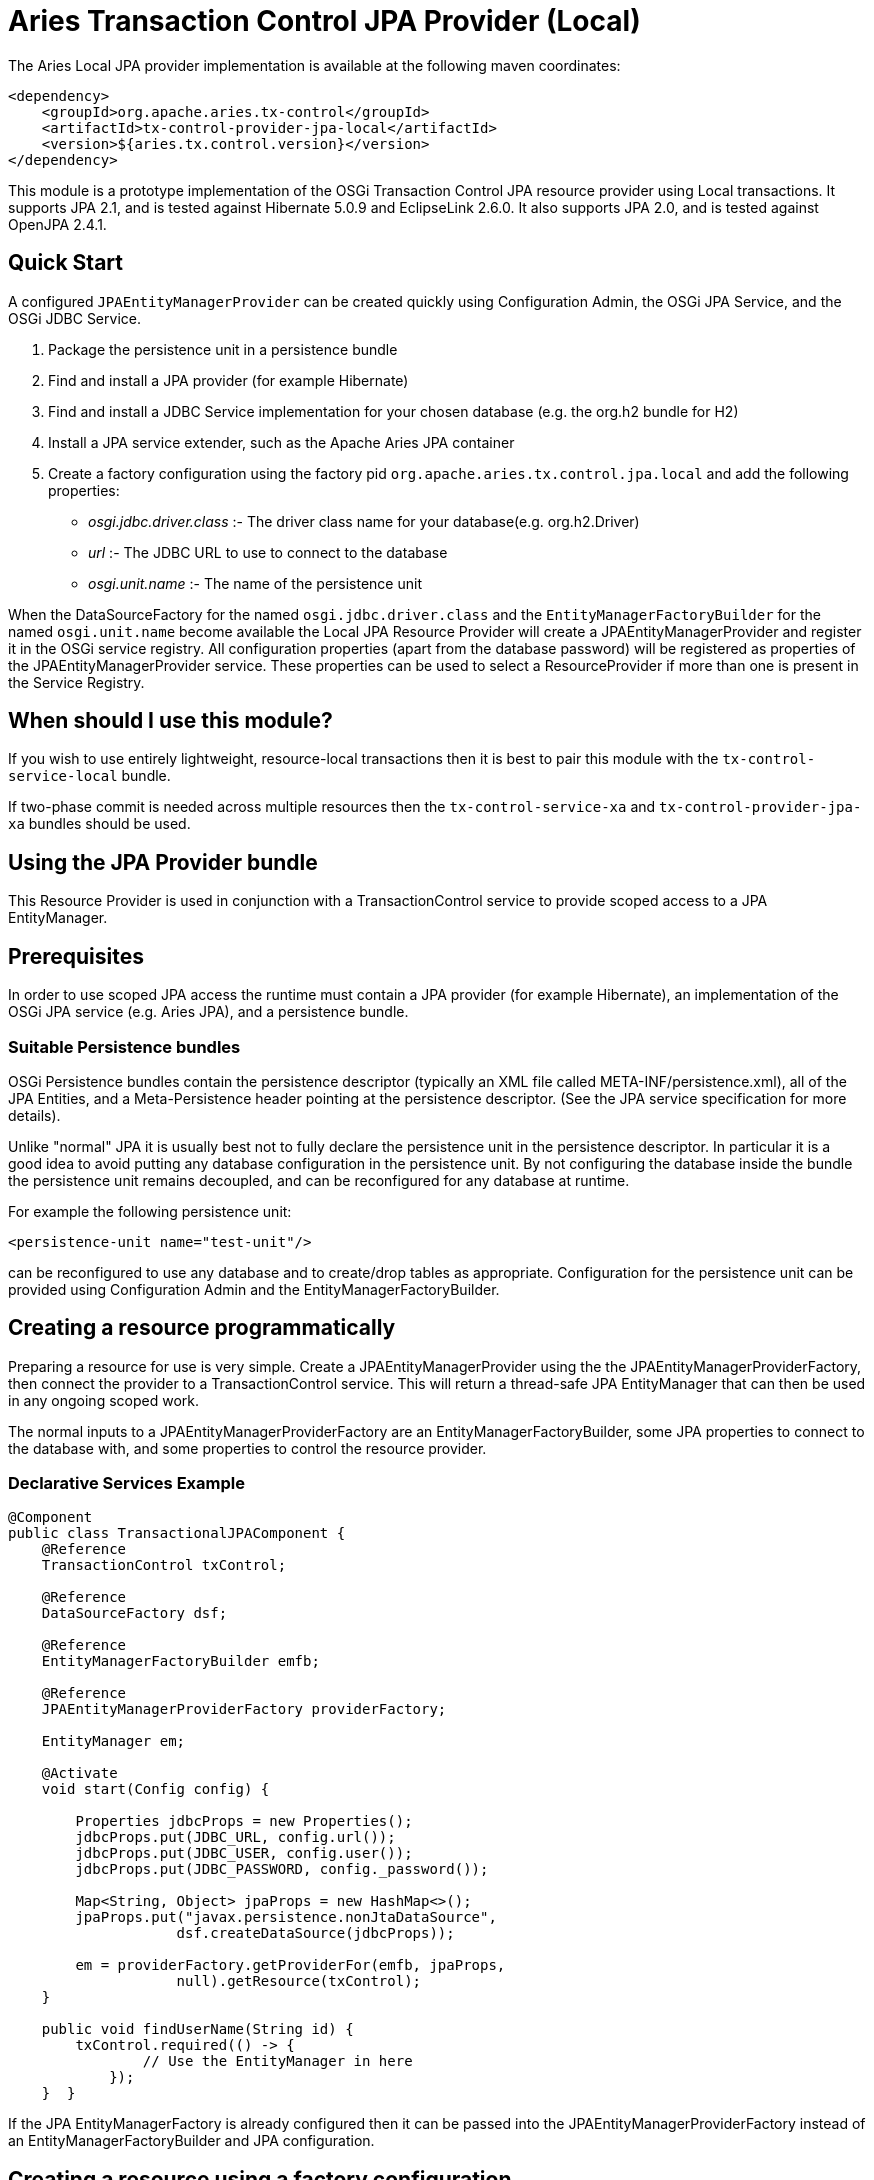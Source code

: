 = Aries Transaction Control JPA Provider (Local)

The Aries Local JPA provider implementation is available at the following maven coordinates:

 <dependency>
     <groupId>org.apache.aries.tx-control</groupId>
     <artifactId>tx-control-provider-jpa-local</artifactId>
     <version>${aries.tx.control.version}</version>
 </dependency>

This module is a prototype implementation of the OSGi Transaction Control JPA resource provider  using Local transactions.
It supports JPA 2.1, and is tested against Hibernate 5.0.9 and EclipseLink 2.6.0.
It also supports JPA 2.0, and is tested against OpenJPA 2.4.1.

== Quick Start

A configured `JPAEntityManagerProvider` can be created quickly using Configuration Admin, the OSGi JPA Service, and the OSGi JDBC Service.

. Package the persistence unit in a persistence bundle
. Find and install a JPA provider (for example Hibernate)
. Find and install a JDBC Service implementation for your chosen database (e.g.
the org.h2 bundle for H2)
. Install a JPA service extender, such as the Apache Aries JPA container
. Create a factory configuration using the factory pid `org.apache.aries.tx.control.jpa.local`  and add the following properties:
 ** _osgi.jdbc.driver.class_ :- The driver class name for your database(e.g.
org.h2.Driver)
 ** _url_ :- The JDBC URL to use to connect to the database
 ** _osgi.unit.name_ :- The name of the persistence unit

When the DataSourceFactory for the named `osgi.jdbc.driver.class` and the  `EntityManagerFactoryBuilder` for the named `osgi.unit.name` become  available the Local JPA Resource Provider will create a JPAEntityManagerProvider and register it in the OSGi service registry.
All configuration properties (apart from the database password) will be registered as  properties of the JPAEntityManagerProvider service.
These properties can be used to select a ResourceProvider if more than one is present in the Service Registry.

== When should I use this module?

If you wish to use entirely lightweight, resource-local transactions then it is best to pair this module  with the `tx-control-service-local` bundle.

If two-phase commit is needed across multiple resources then the `tx-control-service-xa` and  `tx-control-provider-jpa-xa` bundles should be used.

== Using the JPA Provider bundle

This Resource Provider is used in conjunction with a TransactionControl service to provide scoped  access to a JPA EntityManager.

== Prerequisites

In order to use scoped JPA access the runtime must contain a JPA provider (for example Hibernate),  an implementation of the OSGi JPA service (e.g.
Aries JPA), and a persistence bundle.

=== Suitable Persistence bundles

OSGi Persistence bundles contain the persistence descriptor (typically an XML file called  META-INF/persistence.xml), all of the JPA Entities, and a Meta-Persistence header  pointing at the persistence descriptor.
(See the JPA service specification for more details).

Unlike "normal" JPA it is usually best not to fully declare the persistence unit in the persistence descriptor.
In particular it is a good idea to avoid putting any database configuration in the persistence unit.
By not configuring the database inside the bundle the persistence unit remains decoupled,  and can be reconfigured for any database at runtime.

For example the following persistence unit:

 <persistence-unit name="test-unit"/>

can be reconfigured to use any database and to create/drop tables as appropriate.
Configuration  for the persistence unit can be provided using Configuration Admin and the EntityManagerFactoryBuilder.

== Creating a resource programmatically

Preparing a resource for use is very simple.
Create a JPAEntityManagerProvider using the the  JPAEntityManagerProviderFactory, then connect the provider to a TransactionControl service.
This will return a thread-safe JPA EntityManager that can then be used in any ongoing scoped work.

The normal inputs to a JPAEntityManagerProviderFactory are an EntityManagerFactoryBuilder,  some JPA properties to connect to the database with, and some properties to control the resource provider.

=== Declarative Services Example

....
@Component
public class TransactionalJPAComponent {
    @Reference
    TransactionControl txControl;

    @Reference
    DataSourceFactory dsf;

    @Reference
    EntityManagerFactoryBuilder emfb;

    @Reference
    JPAEntityManagerProviderFactory providerFactory;

    EntityManager em;

    @Activate
    void start(Config config) {

        Properties jdbcProps = new Properties();
        jdbcProps.put(JDBC_URL, config.url());
        jdbcProps.put(JDBC_USER, config.user());
        jdbcProps.put(JDBC_PASSWORD, config._password());

        Map<String, Object> jpaProps = new HashMap<>();
        jpaProps.put("javax.persistence.nonJtaDataSource",
                    dsf.createDataSource(jdbcProps));

        em = providerFactory.getProviderFor(emfb, jpaProps,
                    null).getResource(txControl);
    }

    public void findUserName(String id) {
        txControl.required(() -> {
                // Use the EntityManager in here
            });
    }  }
....

If the JPA EntityManagerFactory is already configured then it can be passed into the  JPAEntityManagerProviderFactory instead of an EntityManagerFactoryBuilder and JPA configuration.

== Creating a resource using a factory configuration

Whilst it is simple to use a EntityManagerFactoryBuilder it does require some lifecycle code to be written.
It is therefore possible to directly create JPA resources using factory configurations.
When created,  the factory service will listen for an applicable EntityManagerFactoryBuilder and potentially also a  DataSourceFactory.
Once suitable services are available then a JPAEntityManagerProvider service  will be published.

Configuration properties (except the JPA/JDBC password) are set as service properties for the registered  JPAEntityManagerProvider.
These properties may therefore be used in filters to select a particular provider.

....
@Component
public class TransactionalJDBCComponent {
    @Reference
    TransactionControl control;

    EntityManager em;

    @Reference(target="(osgi.unit.name=test-unit)")
    void setProvider(JPAEntityManagerProvider provider) {
        em = provider.getResource(control);
    }

    public void findUserName(String id) {
        txControl.required(() -> {
                // Use the connection in here
            });
    }  }
....

The factory pid is _org.apache.aries.tx.control.jpa.local_ and it may use the following properties  (all optional aside from _osgi.unit.name_):

=== Resource Provider properties

* _osgi.unit.name_ : The name of the persistence unit that this configuration relates to.
* _aries.emf.builder.target.filter_ : The target filter to use when searching for an EntityManagerFactoryBuilder.
If not specified then any builder for the named persistence unit will be used.
* _aries.jpa.property.names_ : The names of the properties to pass to the EntityManagerFactoryBuilder when creating the EntityManagerFactory.
By default all properties are copied.
* _aries.dsf.target.filter_ : The target filter to use when searching for a DataSourceFactory.
If not specified then _osgi.jdbc.driver.class_ must be specified.
* _aries.jdbc.property.names_ : The names of the properties to pass to the DataSourceFactory when creating the JDBC resources.
* _osgi.jdbc.driver.class_ : Used to locate the DataSourceFactory service if the _aries.dsf.target.filter_ is not set.
* _osgi.local.enabled_ : Defaults to true.
If false then resource creation will fail
* _osgi.xa.enabled_ : Defaults to false.
If true then resource creation will fail
* _osgi.connection.pooling.enabled_ : Defaults to true.
If true then the Database connections will be pooled.
* _osgi.connection.max_ : Defaults to 10.
The maximum number of connections that should be kept in the pool
* _osgi.connection.min_ : Defaults to 10.
The minimum number of connections that should be kept in the pool
* _osgi.connection.timeout_ : Defaults to 30,000 (30 seconds).
The maximum time in milliseconds to block when waiting for a database connection
* _osgi.idle.timeout_ : Defaults to 180,000 (3 minutes).
The time in milliseconds before an idle connection is eligible to be closed.
* _osgi.connection.timeout_ : Defaults to 10,800,000 (3 hours).
The maximum time in milliseconds that a connection may remain open before being closed.
* _osgi.use.driver_ : Defaults to false.
If true then use the createDriver method to connect to the database.

=== JDBC properties

The following properties will automatically be passed to the DataSourceFactory if they are present.
The list of properties may be overridden using the _aries.jdbc.property.names_ property if necessary.

* _databaseName_ : The name of the database
* _dataSourceName_ : The name of the dataSource that will be created
* _description_ : A description of the dataSource being created
* _networkProtocol_ : The network protocol to use.
* _portNumber_ : The port number to use
* _roleName_ : The name of the JDBC role
* _serverName_ : The name of the database server
* _url_ : The JDBC url to use (often used instead of other properties such as _serverName_, _portNumber_ and _databaseName_).
* _user_ : The JDBC user
* _password_ : The JDBC password

=== JPA properties

The following properties are potentially useful when configuring JPA:

_javax.persistence.schema-generation.database.action_ : May be used to automatically create the database tables (see the OSGi spec)

* Other provider specific properties, for example configuring second-level caching.
